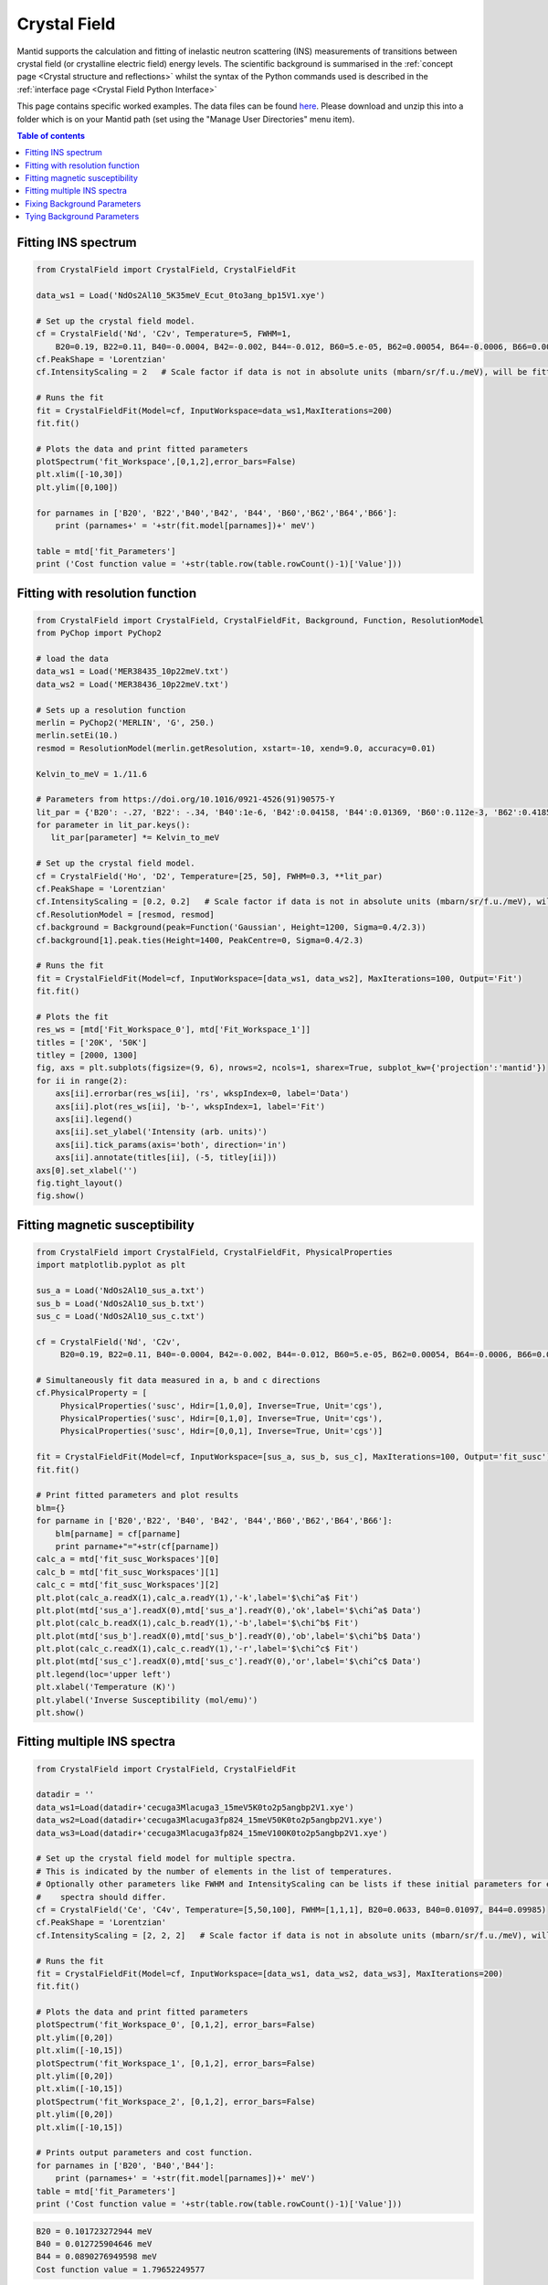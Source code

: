 .. Crystal Field:

=============
Crystal Field
=============

Mantid supports the calculation and fitting of inelastic neutron scattering (INS) measurements of transitions between crystal field (or crystalline electric field) energy levels. The scientific background is summarised in the :ref:`concept page <Crystal structure and reflections>` whilst the syntax of the Python commands used is described in the :ref:`interface page <Crystal Field Python Interface>`

This page contains specific worked examples. The data files can be found `here <https://github.com/mducle/cf_examples/raw/master/cf_examples_data.zip>`_. Please download and unzip this into a folder which is on your Mantid path (set using the "Manage User Directories" menu item).

.. contents:: Table of contents
    :local:
	
Fitting INS spectrum
====================
	
.. code-block:: python

   from CrystalField import CrystalField, CrystalFieldFit

   data_ws1 = Load('NdOs2Al10_5K35meV_Ecut_0to3ang_bp15V1.xye')

   # Set up the crystal field model.
   cf = CrystalField('Nd', 'C2v', Temperature=5, FWHM=1, 
       B20=0.19, B22=0.11, B40=-0.0004, B42=-0.002, B44=-0.012, B60=5.e-05, B62=0.00054, B64=-0.0006, B66=0.0008)
   cf.PeakShape = 'Lorentzian'
   cf.IntensityScaling = 2   # Scale factor if data is not in absolute units (mbarn/sr/f.u./meV), will be fitted.

   # Runs the fit
   fit = CrystalFieldFit(Model=cf, InputWorkspace=data_ws1,MaxIterations=200)
   fit.fit()

   # Plots the data and print fitted parameters
   plotSpectrum('fit_Workspace',[0,1,2],error_bars=False)
   plt.xlim([-10,30])
   plt.ylim([0,100])

   for parnames in ['B20', 'B22','B40','B42', 'B44', 'B60','B62','B64','B66']:
       print (parnames+' = '+str(fit.model[parnames])+' meV')

   table = mtd['fit_Parameters']
   print ('Cost function value = '+str(table.row(table.rowCount()-1)['Value']))
   
  
|FittingINSSpectrum.png|


Fitting with resolution function
================================

.. code-block:: python

   from CrystalField import CrystalField, CrystalFieldFit, Background, Function, ResolutionModel
   from PyChop import PyChop2
   
   # load the data
   data_ws1 = Load('MER38435_10p22meV.txt')
   data_ws2 = Load('MER38436_10p22meV.txt')

   # Sets up a resolution function
   merlin = PyChop2('MERLIN', 'G', 250.)
   merlin.setEi(10.)
   resmod = ResolutionModel(merlin.getResolution, xstart=-10, xend=9.0, accuracy=0.01)
   
   Kelvin_to_meV = 1./11.6

   # Parameters from https://doi.org/10.1016/0921-4526(91)90575-Y
   lit_par = {'B20': -.27, 'B22': -.34, 'B40':1e-6, 'B42':0.04158, 'B44':0.01369, 'B60':0.112e-3, 'B62':0.4185e-3, 'B64':-0.555e-3, 'B66':0.588e-3} # K
   for parameter in lit_par.keys():
      lit_par[parameter] *= Kelvin_to_meV

   # Set up the crystal field model.
   cf = CrystalField('Ho', 'D2', Temperature=[25, 50], FWHM=0.3, **lit_par)
   cf.PeakShape = 'Lorentzian'
   cf.IntensityScaling = [0.2, 0.2]   # Scale factor if data is not in absolute units (mbarn/sr/f.u./meV), will be fitted.
   cf.ResolutionModel = [resmod, resmod]
   cf.background = Background(peak=Function('Gaussian', Height=1200, Sigma=0.4/2.3))
   cf.background[1].peak.ties(Height=1400, PeakCentre=0, Sigma=0.4/2.3)

   # Runs the fit
   fit = CrystalFieldFit(Model=cf, InputWorkspace=[data_ws1, data_ws2], MaxIterations=100, Output='Fit')
   fit.fit()

   # Plots the fit
   res_ws = [mtd['Fit_Workspace_0'], mtd['Fit_Workspace_1']]
   titles = ['20K', '50K']
   titley = [2000, 1300]
   fig, axs = plt.subplots(figsize=(9, 6), nrows=2, ncols=1, sharex=True, subplot_kw={'projection':'mantid'})
   for ii in range(2):
       axs[ii].errorbar(res_ws[ii], 'rs', wkspIndex=0, label='Data')
       axs[ii].plot(res_ws[ii], 'b-', wkspIndex=1, label='Fit')
       axs[ii].legend()
       axs[ii].set_ylabel('Intensity (arb. units)')
       axs[ii].tick_params(axis='both', direction='in')
       axs[ii].annotate(titles[ii], (-5, titley[ii]))
   axs[0].set_xlabel('')
   fig.tight_layout()
   fig.show()
   
|FittingWithResolutionFunction.png|

 
Fitting magnetic susceptibility
===============================
   
.. code-block:: python

   from CrystalField import CrystalField, CrystalFieldFit, PhysicalProperties
   import matplotlib.pyplot as plt

   sus_a = Load('NdOs2Al10_sus_a.txt')
   sus_b = Load('NdOs2Al10_sus_b.txt')
   sus_c = Load('NdOs2Al10_sus_c.txt')

   cf = CrystalField('Nd', 'C2v', 
        B20=0.19, B22=0.11, B40=-0.0004, B42=-0.002, B44=-0.012, B60=5.e-05, B62=0.00054, B64=-0.0006, B66=0.0008)

   # Simultaneously fit data measured in a, b and c directions
   cf.PhysicalProperty = [
        PhysicalProperties('susc', Hdir=[1,0,0], Inverse=True, Unit='cgs'),
        PhysicalProperties('susc', Hdir=[0,1,0], Inverse=True, Unit='cgs'),
        PhysicalProperties('susc', Hdir=[0,0,1], Inverse=True, Unit='cgs')]

   fit = CrystalFieldFit(Model=cf, InputWorkspace=[sus_a, sus_b, sus_c], MaxIterations=100, Output='fit_susc')
   fit.fit()

   # Print fitted parameters and plot results
   blm={}
   for parname in ['B20','B22', 'B40', 'B42', 'B44','B60','B62','B64','B66']:
       blm[parname] = cf[parname]
       print parname+"="+str(cf[parname])
   calc_a = mtd['fit_susc_Workspaces'][0]
   calc_b = mtd['fit_susc_Workspaces'][1]
   calc_c = mtd['fit_susc_Workspaces'][2]
   plt.plot(calc_a.readX(1),calc_a.readY(1),'-k',label='$\chi^a$ Fit')
   plt.plot(mtd['sus_a'].readX(0),mtd['sus_a'].readY(0),'ok',label='$\chi^a$ Data')
   plt.plot(calc_b.readX(1),calc_b.readY(1),'-b',label='$\chi^b$ Fit')
   plt.plot(mtd['sus_b'].readX(0),mtd['sus_b'].readY(0),'ob',label='$\chi^b$ Data')
   plt.plot(calc_c.readX(1),calc_c.readY(1),'-r',label='$\chi^c$ Fit')
   plt.plot(mtd['sus_c'].readX(0),mtd['sus_c'].readY(0),'or',label='$\chi^c$ Data')
   plt.legend(loc='upper left')
   plt.xlabel('Temperature (K)')
   plt.ylabel('Inverse Susceptibility (mol/emu)')
   plt.show()
   
   
|FittingMagneticSusceptibility.png|
   

.. Avoid Fitting INS spectrum and susceptibility simultaneously
.. Avoid ======================================================

Fitting multiple INS spectra
============================

.. code-block:: python

   from CrystalField import CrystalField, CrystalFieldFit

   datadir = ''
   data_ws1=Load(datadir+'cecuga3Mlacuga3_15meV5K0to2p5angbp2V1.xye')
   data_ws2=Load(datadir+'cecuga3Mlacuga3fp824_15meV50K0to2p5angbp2V1.xye')
   data_ws3=Load(datadir+'cecuga3Mlacuga3fp824_15meV100K0to2p5angbp2V1.xye')

   # Set up the crystal field model for multiple spectra.
   # This is indicated by the number of elements in the list of temperatures. 
   # Optionally other parameters like FWHM and IntensityScaling can be lists if these initial parameters for each
   #    spectra should differ.
   cf = CrystalField('Ce', 'C4v', Temperature=[5,50,100], FWHM=[1,1,1], B20=0.0633, B40=0.01097, B44=0.09985)
   cf.PeakShape = 'Lorentzian'
   cf.IntensityScaling = [2, 2, 2]   # Scale factor if data is not in absolute units (mbarn/sr/f.u./meV), will be fitted.

   # Runs the fit
   fit = CrystalFieldFit(Model=cf, InputWorkspace=[data_ws1, data_ws2, data_ws3], MaxIterations=200)
   fit.fit()

   # Plots the data and print fitted parameters
   plotSpectrum('fit_Workspace_0', [0,1,2], error_bars=False)
   plt.ylim([0,20])
   plt.xlim([-10,15])
   plotSpectrum('fit_Workspace_1', [0,1,2], error_bars=False)
   plt.ylim([0,20])
   plt.xlim([-10,15])
   plotSpectrum('fit_Workspace_2', [0,1,2], error_bars=False)
   plt.ylim([0,20])
   plt.xlim([-10,15])

   # Prints output parameters and cost function.
   for parnames in ['B20', 'B40','B44']:
       print (parnames+' = '+str(fit.model[parnames])+' meV')
   table = mtd['fit_Parameters']
   print ('Cost function value = '+str(table.row(table.rowCount()-1)['Value']))


|FittingMultipleINSSpectra_0.png| |FittingMultipleINSSpectra_1.png| |FittingMultipleINSSpectra_2.png|


.. code-block:: python

   B20 = 0.101723272944 meV
   B40 = 0.012725904646 meV
   B44 = 0.0890276949598 meV
   Cost function value = 1.79652249577

.. Avoid Fitting systems with multiple inequivalent sites
.. Avoid ================================================


.. |FittingINSSpectrum.png| image:: /images/FittingINSSpectrum.png

.. |FittingWithResolutionFunction.png| image:: /images/FittingWithResolutionFunction.png

.. |FittingMagneticSusceptibility.png| image:: /images/FittingMagneticSusceptibility.png   

.. |FittingMultipleINSSpectra_0.png| image:: /images/FittingMultipleINSSpectra_0.png
   :width: 33%
  
.. |FittingMultipleINSSpectra_1.png| image:: /images/FittingMultipleINSSpectra_1.png
   :width: 33%

.. |FittingMultipleINSSpectra_2.png| image:: /images/FittingMultipleINSSpectra_2.png
   :width: 33%


Fixing Background Parameters
============================

.. code-block:: python

   from CrystalField import Background, CrystalField, Function
   from mantid.simpleapi import *

   # Sets up the crystal field model
   refpars = {'B20':0.2, 'B40':-0.00164, 'B60':0.0001146, 'B66':0.001509}

   cf = CrystalField('Pr', 'C6v', Temperature=5, **refpars)
   cf.IntensityScaling = 0.05
   cf.FWHMVariation = 0.0
   cf.PeakShape = 'Gaussian'

   # Creates a background using a list of Function objects
   cf.background = Background(functions=[Function('PseudoVoigt', Intensity=101, FWHM=0.8, Mixing=0.84, PeakCentre=-0.1),
                                         Function('Gaussian', Height=1.8, Sigma=0.27, PeakCentre=9.0)])

   # Fixes all the parameters of the PseudoVoigt to their current values.
   cf.background.functions[0].fix('all')

   # Fixes the PeakCentre and Height of the Gaussian to their current values.
   cf.background.functions[1].fix('PeakCentre', 'Height')


Tying Background Parameters
===========================

.. code-block:: python

   from CrystalField import Background, CrystalField, Function
   from mantid.simpleapi import *

   # Sets up the crystal field model
   refpars = {'B20':0.2, 'B40':-0.00164, 'B60':0.0001146, 'B66':0.001509}

   cf = CrystalField('Pr', 'C6v', Temperature=5, **refpars)
   cf.IntensityScaling = 0.05
   cf.FWHMVariation = 0.0
   cf.PeakShape = 'Gaussian'

   # Creates a background using a list of Function objects
   cf.background = Background(functions=[Function('PseudoVoigt', Intensity=101, FWHM=0.8, Mixing=0.84, PeakCentre=-0.1),
                                         Function('Gaussian', Height=1.8, Sigma=0.27, PeakCentre=9.0)])

   # Ties some of the parameters in the Gaussian to different values.
   cf.background.functions[1].ties(PeakCentre=9.0, Height=2.0)
